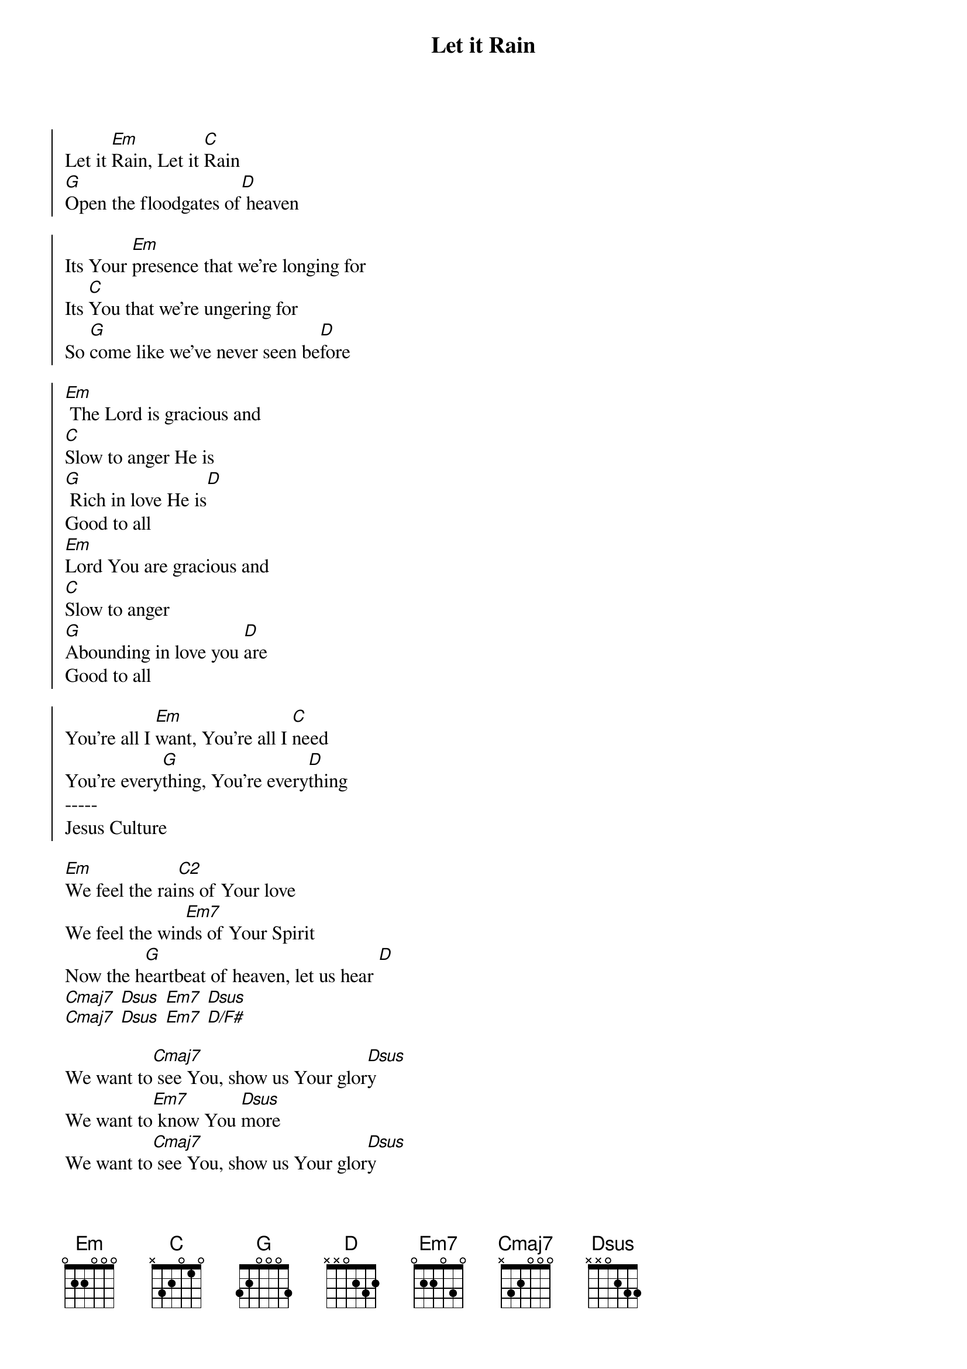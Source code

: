 {title: Let it Rain}
{artist: Michael Farron}
{key: Em}

{start_of_chorus}
Let it [Em]Rain, Let it [C]Rain
[G]Open the floodgates of[D] heaven
{end_of_chorus}

{start_of_chorus}
Its Your [Em]presence that we're longing for
Its [C]You that we're ungering for
So [G]come like we've never seen be[D]fore
{end_of_chorus}

{start_of_chorus}
[Em] The Lord is gracious and
[C]Slow to anger He is
[G] Rich in love He is[D]
Good to all
[Em]Lord You are gracious and
[C]Slow to anger
[G]Abounding in love you [D]are
Good to all
{end_of_chorus}

{start_of_chorus}
You're all I [Em]want, You're all I [C]need
You're every[G]thing, You're every[D]thing
-----
Jesus Culture
{end_of_chorus}

{start_of_verse}
[Em]We feel the rai[C2]ns of Your love
We feel the win[Em7]ds of Your Spirit
Now the h[G]eartbeat of heaven, let us hear [D]
[Cmaj7] [Dsus] [Em7] [Dsus]
[Cmaj7] [Dsus] [Em7] [D/F#]
{end_of_verse}

{start_of_bridge}
We want to[Cmaj7] see You, show us Your glor[Dsus]y
We want to[Em7] know You [Dsus]more
We want to[Cmaj7] see You, show us Your glor[Dsus]y
We want to[Em7] know You [D/F#]more
{end_of_bridge}
